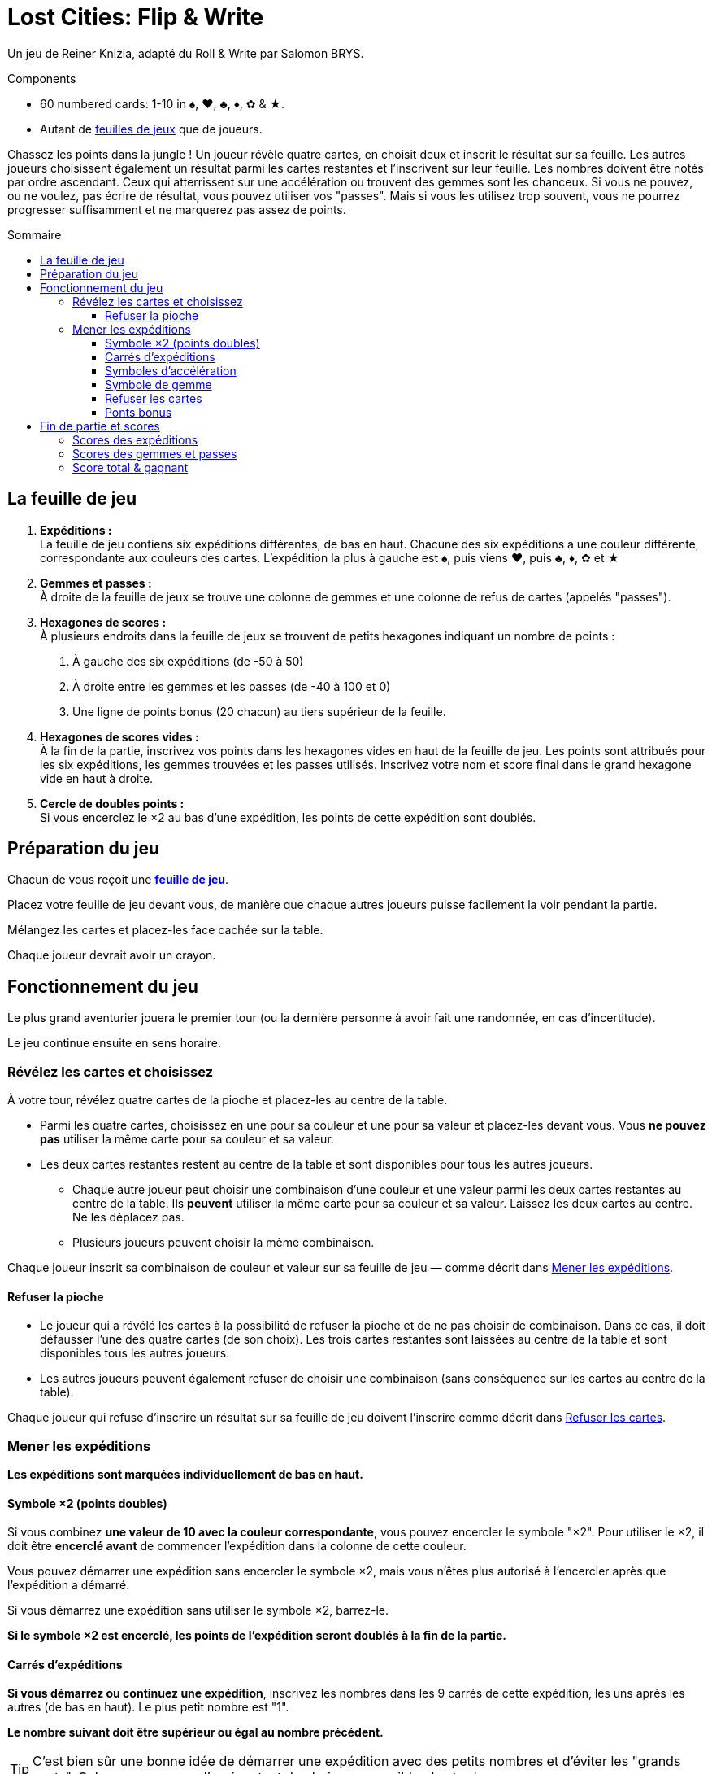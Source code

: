 = Lost Cities: Flip & Write
:toc: preamble
:toclevels: 4
:toc-title: Sommaire
:icons: font

Un jeu de Reiner Knizia, adapté du Roll & Write par Salomon BRYS.

.Components
****
* 60 numbered cards: 1-10 in ♠, ♥, ♣, ♦, ✿ & ★.
* Autant de link:Boards.pdf[feuilles de jeux] que de joueurs.
****

Chassez les points dans la jungle !
Un joueur révèle quatre cartes, en choisit deux et inscrit le résultat sur sa feuille.
Les autres joueurs choisissent également un résultat parmi les cartes restantes et l'inscrivent sur leur feuille.
Les nombres doivent être notés par ordre ascendant.
Ceux qui atterrissent sur une accélération ou trouvent des gemmes sont les chanceux.
Si vous ne pouvez, ou ne voulez, pas écrire de résultat, vous pouvez utiliser vos "passes".
Mais si vous les utilisez trop souvent, vous ne pourrez progresser suffisamment et ne marquerez pas assez de points.


== La feuille de jeu

1. *Expéditions :* +
La feuille de jeu contiens six expéditions différentes, de bas en haut.
Chacune des six expéditions a une couleur différente, correspondante aux couleurs des cartes.
L'expédition la plus à gauche est ♠, puis viens ♥, puis ♣, ♦, ✿ et ★

2. *Gemmes et passes :* +
À droite de la feuille de jeux se trouve une colonne de gemmes et une colonne de refus de cartes (appelés "passes").

3. *Hexagones de scores :* +
À plusieurs endroits dans la feuille de jeux se trouvent de petits hexagones indiquant un nombre de points :

a. À gauche des six expéditions (de -50 à 50)
b. À droite entre les gemmes et les passes (de -40 à 100 et 0)
c. Une ligne de points bonus (20 chacun) au tiers supérieur de la feuille.

4. *Hexagones de scores vides :* +
À la fin de la partie, inscrivez vos points dans les hexagones vides en haut de la feuille de jeu.
Les points sont attribués pour les six expéditions, les gemmes trouvées et les passes utilisés.
Inscrivez votre nom et score final dans le grand hexagone vide en haut à droite.

5. *Cercle de doubles points :* +
Si vous encerclez le ×2 au bas d'une expédition, les points de cette expédition sont doublés.


== Préparation du jeu

Chacun de vous reçoit une link:Boards.pdf[*feuille de jeu*].

Placez votre feuille de jeu devant vous, de manière que chaque autres joueurs puisse facilement la voir pendant la partie.

Mélangez les cartes et placez-les face cachée sur la table.

Chaque joueur devrait avoir un crayon.


== Fonctionnement du jeu

Le plus grand aventurier jouera le premier tour (ou la dernière personne à avoir fait une randonnée, en cas d'incertitude).

Le jeu continue ensuite en sens horaire.


=== Révélez les cartes et choisissez

À votre tour, révélez quatre cartes de la pioche et placez-les au centre de la table.

* Parmi les quatre cartes, choisissez en une pour sa couleur et une pour sa valeur et placez-les devant vous.
Vous *ne pouvez pas* utiliser la même carte pour sa couleur et sa valeur.

* Les deux cartes restantes restent au centre de la table et sont disponibles pour tous les autres joueurs.
** Chaque autre joueur peut choisir une combinaison d'une couleur et une valeur parmi les deux cartes restantes au centre de la table.
Ils *peuvent* utiliser la même carte pour sa couleur et sa valeur.
Laissez les deux cartes au centre.
Ne les déplacez pas.
** Plusieurs joueurs peuvent choisir la même combinaison.

Chaque joueur inscrit sa combinaison de couleur et valeur sur sa feuille de jeu — comme décrit dans <<mener-expedition>>.


==== Refuser la pioche

* Le joueur qui a révélé les cartes à la possibilité de refuser la pioche et de ne pas choisir de combinaison.
Dans ce cas, il doit défausser l'une des quatre cartes (de son choix).
Les trois cartes restantes sont laissées au centre de la table et sont disponibles tous les autres joueurs.

* Les autres joueurs peuvent également refuser de choisir une combinaison (sans conséquence sur les cartes au centre de la table).

Chaque joueur qui refuse d'inscrire un résultat sur sa feuille de jeu doivent l'inscrire comme décrit dans <<Refuser les cartes>>.


[[mener-expedition]]
=== Mener les expéditions

*Les expéditions sont marquées individuellement de bas en haut.*


==== Symbole ×2 (points doubles)

Si vous combinez *une valeur de 10 avec la couleur correspondante*, vous pouvez encercler le symbole "×2".
Pour utiliser le ×2, il doit être *encerclé avant* de commencer l'expédition dans la colonne de cette couleur.

Vous pouvez démarrer une expédition sans encercler le symbole ×2, mais vous n'êtes plus autorisé à l'encercler après que l'expédition a démarré.

Si vous démarrez une expédition sans utiliser le symbole ×2, barrez-le.

*Si le symbole ×2 est encerclé, les points de l'expédition seront doublés à la fin de la partie.*


==== Carrés d'expéditions

*Si vous démarrez ou continuez une expédition*, inscrivez les nombres dans les 9 carrés de cette expédition, les uns après les autres (de bas en haut).
Le plus petit nombre est "1".

*Le nombre suivant doit être supérieur ou égal au nombre précédent.*

TIP: C'est bien sûr une bonne idée de démarrer une expédition avec des petits nombres et d'éviter les "grands sauts".
Cela vous assurera d'avoir autant de choix que possible plus tard.


==== Symboles d'accélération

Si vous inscrivez un nombre dans un carré contant une flèche, vous pouvez accélérer l'une de vos expéditions.
Pou accélérer une expédition, inscrivez son dernier nombre dans son carré suivant.
(Par exemple, si l'expédition que vous avez choisi d'accélérer à un 2 comme plus grand nombre, inscrivez un 2 dans le carré au-dessus).
Si le carré que vous avez choisi contiens également une flèche, vous accélérez une fois de plus.
Vous ne pouvez cependant pas utiliser une accélération pour encercler un symbole ×2.

TIP: Vous pouvez utiliser une accélération pour démarrer une nouvelle expédition.
Si vous le faites, inscrivez un "1" dans son premier carré (et barrez son symbole ×2 s'il n'est pas déjà encerclé).


==== Symbole de gemme

Si vous inscrivez un nombre dans un carré contenant une gemme, encerclez immédiatement une gemme dans la colonne de droite de votre feuille de jeu.
Cela doit également être fait de bas en haut.
Si vous avez déjà encerclé toutes les gemmes disponibles dans la colonne de droite, alors vous avez terminé vos actions dans cette colonne.


==== Refuser les cartes

Si vous refusez les cartes piochées, vous devez encercler un symbole de "passe" dans la colonne de droite de votre feuille de jeu.
Cela doit également être fait de bas en haut.

Si vous avez déjà encerclé les neufs symboles de "passe", vous pouvez toujours refuser les cartes sans effets sur votre feuille de jeu.


==== Ponts bonus

Si vous inscrivez un nombre dans le 7^ème^ carré d'une expédition, ou encerclés la 7^ème^ gemme ou le 7^ème^ symbole de "passe", vous avez franchi le pont bonus correspondant et devez l'annoncer immédiatement.

Vous recevrez *20 points bonus*, mais seulement si vous êtes le *premier joueur à avoir franchi ce pont bonus*.
Si plusieurs joueurs franchissent le même pont lors du même tour, ils reçoivent tous les 20 points bonus.

* Celui ou ceux qui reçoivent les points bonus encerclent le "20" du pont correspondant.
* Les autres joueurs qui ne reçoivent pas le bonus pendant ce tour doivent barrer le pont correspondant sur leur feuille de jeu.

[TIP]
====
*Recommendation — jouer en séquence:*

Dans la plupart des cas, les joueurs feront leurs choix indépendamment et simultanément.
Il peut arriver que votre choix dépende du choix des autres joueurs (par exemple, lors d'un pont bonus).
Dans ce cas, vous pouvez demander à ce que les combinaisons soient choisies et inscrites dans les feuilles de jeu en sens horaire.

Même lors d'un jeu simultané, il vaux mieux annoncer son choix à voix haute.

Si vous utilisez une accélération, gemme ou pont, vous devriez aussi indiquer comment vous y arrivez.
Le joueur suivant annonce ensuite son choix, l'inscrit dans la feuille de jeu, et ainsi de suite.
C'est la manière la plus excitante de jouer, permettant à tous de comprendre le tour de ses adversaires.
====


== Fin de partie et scores

Si un joueur encercle le neuvième symbole de "passe" dans la colonne de droite de sa feuille de jeu, il est "épuisé".
Ce joueur perd tous les points de cette colonne.
Il continue cependant à jouer normalement.

Une fois que vous avez encerclé le dernier symbole de "passe", vous recevrez 0 points pour cette colonne.

*Le jeu se termine à la fin d'un tour lorsque :*

* les joueurs sont soit tous "épuisés",
* ou les huit ponts bonus ont été franchis.
Les ponts peuvent avoir été franchis par différents joueurs.

Chaque joueur additionne maintenant son score ainsi:


=== Scores des expéditions

* Pour chacune des six expéditions, utilisez le score à gauche de votre feuille de jeu.
Ce score est déterminé par le carré le plus haut de cette colonne ayant un nombre inscrit dedans.

* S'il y a trois nombres ou moins dans cette colonne, le score est négatif, le score est ensuite positif.

* Si le *symbole ×2 au début de l'expédition est encerclé, son score est doublé* (positif or négatif).

* *S'il n'y a pas nombre dans une expédition, cette colonne rapporte 0 points.*

* *Soyez prudent !*
*Si vous avez encerclé le symbole ×2 sans poursuivre l'expédition, vous recevrez le double de -50, soit -100 points.*

* Si vous avez encerclé le pont bonus, ajoutez 20 points à l'expédition.
*Attention : les points des ponts bonus ne sont pas doublés.*

* Les points gagnés sont inscrits dans les hexagones au-dessus de chaque expédition, en haut de la feuille de jeu.


=== Scores des gemmes et passes

* Pour la colonne des gemmes et des symboles de "passe", utilisez le score à droite de votre feuille de jeu et inscrivez le score correspondant au-dessus de la colonne correspondante.

* Une colonne complète de neuf gemmes rapporte 100 points.

* Une colonne complète de neuf passes vous rends "épuisé" et rapporte 0 points.
Sept passes rapportent par contre 70 points.

* Même si vous êtes "épuisé", les 20 points du pont bonus de la colonne des symboles de "passe" comptent toujours.


=== Score total & gagnant

Chaque joueur inscrit ses *points dans les hexagones en haut* de sa feuille de jeu.
La somme résultante est inscrite dans le grand hexagone en haut à droite de la feuille de jeu, avec le nom du joueur.
Le joueur avec le score le plus haut gagne la partie.
En cas d'égalité, les joueurs se partagent la victoire.
